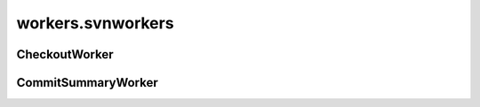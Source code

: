 workers.svnworkers
++++++++++++++++++

CheckoutWorker
~~~~~~~~~~~~~~
.. kaaclass:: aste.workers.svnworkers.CheckoutWorker
   :synopsis:
   
   .. automethods::
   .. autoproperties::

CommitSummaryWorker
~~~~~~~~~~~~~~~~~~~
.. kaaclass:: aste.workers.svnworkers.CommitSummaryWorker
   :synopsis:
   
   .. automethods::
   .. autoproperties::

